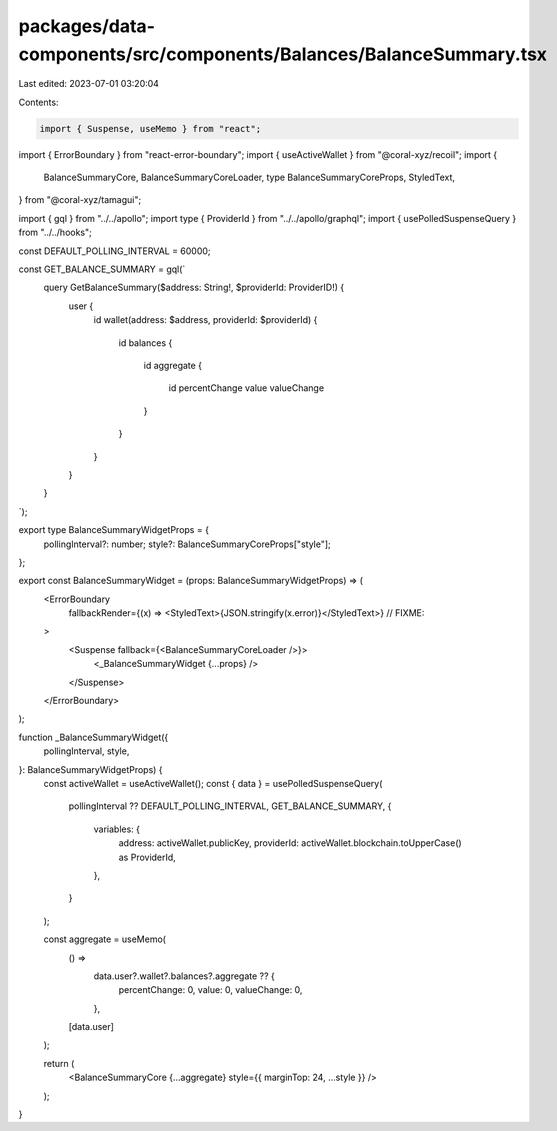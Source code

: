 packages/data-components/src/components/Balances/BalanceSummary.tsx
===================================================================

Last edited: 2023-07-01 03:20:04

Contents:

.. code-block:: tsx

    import { Suspense, useMemo } from "react";
import { ErrorBoundary } from "react-error-boundary";
import { useActiveWallet } from "@coral-xyz/recoil";
import {
  BalanceSummaryCore,
  BalanceSummaryCoreLoader,
  type BalanceSummaryCoreProps,
  StyledText,
} from "@coral-xyz/tamagui";

import { gql } from "../../apollo";
import type { ProviderId } from "../../apollo/graphql";
import { usePolledSuspenseQuery } from "../../hooks";

const DEFAULT_POLLING_INTERVAL = 60000;

const GET_BALANCE_SUMMARY = gql(`
  query GetBalanceSummary($address: String!, $providerId: ProviderID!) {
    user {
      id
      wallet(address: $address, providerId: $providerId) {
        id
        balances {
          id
          aggregate {
            id
            percentChange
            value
            valueChange
          }
        }
      }
    }
  }
`);

export type BalanceSummaryWidgetProps = {
  pollingInterval?: number;
  style?: BalanceSummaryCoreProps["style"];
};

export const BalanceSummaryWidget = (props: BalanceSummaryWidgetProps) => (
  <ErrorBoundary
    fallbackRender={(x) => <StyledText>{JSON.stringify(x.error)}</StyledText>} // FIXME:
  >
    <Suspense fallback={<BalanceSummaryCoreLoader />}>
      <_BalanceSummaryWidget {...props} />
    </Suspense>
  </ErrorBoundary>
);

function _BalanceSummaryWidget({
  pollingInterval,
  style,
}: BalanceSummaryWidgetProps) {
  const activeWallet = useActiveWallet();
  const { data } = usePolledSuspenseQuery(
    pollingInterval ?? DEFAULT_POLLING_INTERVAL,
    GET_BALANCE_SUMMARY,
    {
      variables: {
        address: activeWallet.publicKey,
        providerId: activeWallet.blockchain.toUpperCase() as ProviderId,
      },
    }
  );

  const aggregate = useMemo(
    () =>
      data.user?.wallet?.balances?.aggregate ?? {
        percentChange: 0,
        value: 0,
        valueChange: 0,
      },
    [data.user]
  );

  return (
    <BalanceSummaryCore {...aggregate} style={{ marginTop: 24, ...style }} />
  );
}


